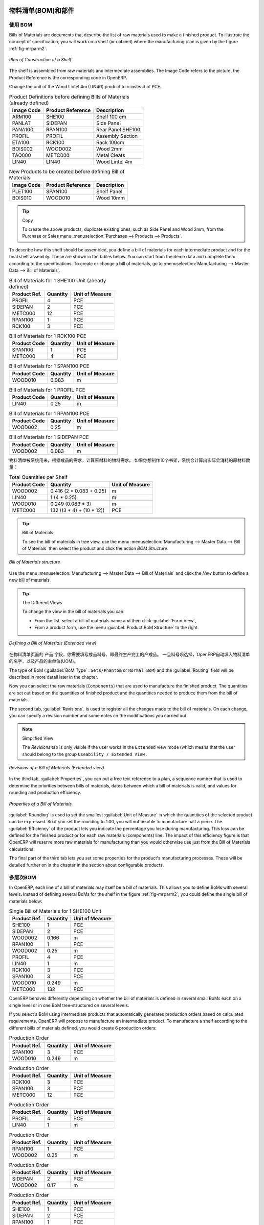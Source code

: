 .. i18n: Bill of Materials and Components
.. i18n: ================================
..

物料清单(BOM)和部件
================================

.. i18n: Using Bills of Materials
.. i18n: ------------------------
..

使用 BOM
------------------------

.. i18n: Bills of Materials are documents that describe the list of raw materials used to make a finished
.. i18n: product. To illustrate the concept of specification, you will work on a shelf (or cabinet) where the
.. i18n: manufacturing plan is given by the figure :ref:`fig-mrparm2`.
..

Bills of Materials are documents that describe the list of raw materials used to make a finished
product. To illustrate the concept of specification, you will work on a shelf (or cabinet) where the
manufacturing plan is given by the figure :ref:`fig-mrparm2`.

.. i18n: .. _fig-mrparm2:
.. i18n: 
.. i18n: .. figure:: images/mrp_armoire.png
.. i18n:    :scale: 75
.. i18n:    :align: center
.. i18n: 
.. i18n:    *Plan of Construction of a Shelf*
..

.. _fig-mrparm2:

.. figure:: images/mrp_armoire.png
   :scale: 75
   :align: center

   *Plan of Construction of a Shelf*

.. i18n: The shelf is assembled from raw materials and intermediate assemblies. The Image Code refers to the picture, the Product Reference is the corresponding code in OpenERP.
..

The shelf is assembled from raw materials and intermediate assemblies. The Image Code refers to the picture, the Product Reference is the corresponding code in OpenERP.

.. i18n: Change the unit of the Wood Lintel 4m (LIN40) product to ``m`` instead of PCE.
..

Change the unit of the Wood Lintel 4m (LIN40) product to ``m`` instead of PCE.

.. i18n: .. table:: Product Definitions before defining Bills of Materials (already defined)
.. i18n: 
.. i18n:    ========== ================= =========================
.. i18n:    Image Code Product Reference Description
.. i18n:    ========== ================= =========================
.. i18n:    ARM100     SHE100            Shelf 100 cm
.. i18n:    PANLAT     SIDEPAN           Side Panel
.. i18n:    PANA100    RPAN100           Rear Panel SHE100
.. i18n:    PROFIL     PROFIL            Assembly Section
.. i18n:    ETA100     RCK100            Rack 100cm
.. i18n:    BOIS002    WOOD002           Wood 2mm
.. i18n:    TAQ000     METC000           Metal Cleats
.. i18n:    LIN40      LIN40             Wood Lintel 4m
.. i18n:    ========== ================= =========================
..

.. table:: Product Definitions before defining Bills of Materials (already defined)

   ========== ================= =========================
   Image Code Product Reference Description
   ========== ================= =========================
   ARM100     SHE100            Shelf 100 cm
   PANLAT     SIDEPAN           Side Panel
   PANA100    RPAN100           Rear Panel SHE100
   PROFIL     PROFIL            Assembly Section
   ETA100     RCK100            Rack 100cm
   BOIS002    WOOD002           Wood 2mm
   TAQ000     METC000           Metal Cleats
   LIN40      LIN40             Wood Lintel 4m
   ========== ================= =========================

.. i18n: .. table:: New Products to be created before defining Bill of Materials
.. i18n: 
.. i18n:    ========== ================= =========================
.. i18n:    Image Code Product Reference Description
.. i18n:    ========== ================= =========================
.. i18n:    PLET100    SPAN100           Shelf Panel
.. i18n:    BOIS010    WOOD010           Wood 10mm
.. i18n:    ========== ================= =========================
..

.. table:: New Products to be created before defining Bill of Materials

   ========== ================= =========================
   Image Code Product Reference Description
   ========== ================= =========================
   PLET100    SPAN100           Shelf Panel
   BOIS010    WOOD010           Wood 10mm
   ========== ================= =========================

.. i18n: .. tip:: Copy
.. i18n: 
.. i18n:         To create the above products, duplicate existing ones, such as Side Panel and Wood 2mm, from the Purchase or Sales menu :menuselection:`Purchases --> Products --> Products`.
..

.. tip:: Copy

        To create the above products, duplicate existing ones, such as Side Panel and Wood 2mm, from the Purchase or Sales menu :menuselection:`Purchases --> Products --> Products`.

.. i18n: To describe how this shelf should be assembled, you define a bill of materials for each intermediate product and for the final shelf assembly. These are shown in the tables below. You can start from the demo data and complete them according to the specifications. To create or change a bill of materials, go to :menuselection:`Manufacturing --> Master Data --> Bill of Materials`.
..

To describe how this shelf should be assembled, you define a bill of materials for each intermediate product and for the final shelf assembly. These are shown in the tables below. You can start from the demo data and complete them according to the specifications. To create or change a bill of materials, go to :menuselection:`Manufacturing --> Master Data --> Bill of Materials`.

.. i18n: .. table:: Bill of Materials for 1 SHE100 Unit (already defined)
.. i18n: 
.. i18n:    ============  ========  ===============
.. i18n:    Product Ref.  Quantity  Unit of Measure
.. i18n:    ============  ========  ===============
.. i18n:    PROFIL         4        PCE
.. i18n:    SIDEPAN        2        PCE
.. i18n:    METC000       12        PCE
.. i18n:    RPAN100        1        PCE
.. i18n:    RCK100         3        PCE
.. i18n:    ============  ========  ===============
..

.. table:: Bill of Materials for 1 SHE100 Unit (already defined)

   ============  ========  ===============
   Product Ref.  Quantity  Unit of Measure
   ============  ========  ===============
   PROFIL         4        PCE
   SIDEPAN        2        PCE
   METC000       12        PCE
   RPAN100        1        PCE
   RCK100         3        PCE
   ============  ========  ===============

.. i18n: .. table:: Bill of Materials for 1 RCK100 PCE
.. i18n: 
.. i18n:    ============  ========  ===============
.. i18n:    Product Code  Quantity  Unit of Measure
.. i18n:    ============  ========  ===============
.. i18n:    SPAN100       1         PCE
.. i18n:    METC000       4         PCE
.. i18n:    ============  ========  ===============
..

.. table:: Bill of Materials for 1 RCK100 PCE

   ============  ========  ===============
   Product Code  Quantity  Unit of Measure
   ============  ========  ===============
   SPAN100       1         PCE
   METC000       4         PCE
   ============  ========  ===============

.. i18n: .. table:: Bill of Materials for 1 SPAN100 PCE
.. i18n: 
.. i18n:    ============  ========  ===============
.. i18n:    Product Code  Quantity  Unit of Measure
.. i18n:    ============  ========  ===============
.. i18n:    WOOD010       0.083     m
.. i18n:    ============  ========  ===============
..

.. table:: Bill of Materials for 1 SPAN100 PCE

   ============  ========  ===============
   Product Code  Quantity  Unit of Measure
   ============  ========  ===============
   WOOD010       0.083     m
   ============  ========  ===============

.. i18n: .. table:: Bill of Materials for 1 PROFIL PCE
.. i18n: 
.. i18n:    ============  ========  ===============
.. i18n:    Product Code  Quantity  Unit of Measure
.. i18n:    ============  ========  ===============
.. i18n:    LIN40         0.25      m
.. i18n:    ============  ========  ===============
..

.. table:: Bill of Materials for 1 PROFIL PCE

   ============  ========  ===============
   Product Code  Quantity  Unit of Measure
   ============  ========  ===============
   LIN40         0.25      m
   ============  ========  ===============

.. i18n: .. table:: Bill of Materials for 1 RPAN100 PCE
.. i18n: 
.. i18n:    ============  ========  ===============
.. i18n:    Product Code  Quantity  Unit of Measure
.. i18n:    ============  ========  ===============
.. i18n:    WOOD002       0.25      m
.. i18n:    ============  ========  ===============
..

.. table:: Bill of Materials for 1 RPAN100 PCE

   ============  ========  ===============
   Product Code  Quantity  Unit of Measure
   ============  ========  ===============
   WOOD002       0.25      m
   ============  ========  ===============

.. i18n: .. table:: Bill of Materials for 1 SIDEPAN PCE
.. i18n: 
.. i18n:    ============  ========  ===============
.. i18n:    Product Code  Quantity  Unit of Measure
.. i18n:    ============  ========  ===============
.. i18n:    WOOD002       0.083     m
.. i18n:    ============  ========  ===============
..

.. table:: Bill of Materials for 1 SIDEPAN PCE

   ============  ========  ===============
   Product Code  Quantity  Unit of Measure
   ============  ========  ===============
   WOOD002       0.083     m
   ============  ========  ===============

.. i18n: The bills of materials are then used by the software to calculate the raw material needs based on the
.. i18n: requirements of the finished products. So if you want to manufacture 10 shelves, the system can
.. i18n: calculate the actual products that will be consumed:
..

物料清单被系统用来，根据成品的需求，计算原材料的物料需求。
如果你想制作10个书架，系统会计算出实际会消耗的原材料数量：

.. i18n: .. table:: Total Quantities per Shelf
.. i18n: 
.. i18n:    ============  =========================  ===============
.. i18n:    Product Code  Quantity                   Unit of Measure
.. i18n:    ============  =========================  ===============
.. i18n:    WOOD002       0.416 (2 * 0.083 + 0.25)   m
.. i18n:    LIN40         1 (4 * 0.25)               m
.. i18n:    WOOD010       0.249 (0.083 * 3)          m
.. i18n:    METC000       132 ((3 * 4) + (10 * 12))  PCE
.. i18n:    ============  =========================  ===============
..

.. table:: Total Quantities per Shelf

   ============  =========================  ===============
   Product Code  Quantity                   Unit of Measure
   ============  =========================  ===============
   WOOD002       0.416 (2 * 0.083 + 0.25)   m
   LIN40         1 (4 * 0.25)               m
   WOOD010       0.249 (0.083 * 3)          m
   METC000       132 ((3 * 4) + (10 * 12))  PCE
   ============  =========================  ===============

.. i18n: .. tip:: Bill of Materials
.. i18n: 
.. i18n:    To see the bill of materials in tree view, use the menu :menuselection:`Manufacturing -->
.. i18n:    Master Data --> Bill of Materials` then select the product and click the action `BOM Structure`.
..

.. tip:: Bill of Materials

   To see the bill of materials in tree view, use the menu :menuselection:`Manufacturing -->
   Master Data --> Bill of Materials` then select the product and click the action `BOM Structure`.

.. i18n: .. figure:: images/mrp_bom_tree_new.png
.. i18n:    :scale: 65
.. i18n:    :align: center
.. i18n: 
.. i18n:    *Bill of Materials structure*
..

.. figure:: images/mrp_bom_tree_new.png
   :scale: 65
   :align: center

   *Bill of Materials structure*

.. i18n: Use the menu :menuselection:`Manufacturing --> Master Data --> Bill of Materials`
.. i18n: and click the `New` button to define a new bill of materials.
..

Use the menu :menuselection:`Manufacturing --> Master Data --> Bill of Materials`
and click the `New` button to define a new bill of materials.

.. i18n: .. tip:: The Different Views
.. i18n: 
.. i18n:     To change the view in the bill of materials you can:
.. i18n: 
.. i18n:     * From the list, select a bill of materials name and then click :guilabel:`Form View`,
.. i18n: 
.. i18n:     * From a product form, use the menu :guilabel:`Product BoM Structure` to the right.
..

.. tip:: The Different Views

    To change the view in the bill of materials you can:

    * From the list, select a bill of materials name and then click :guilabel:`Form View`,

    * From a product form, use the menu :guilabel:`Product BoM Structure` to the right.

.. i18n: .. figure:: images/mrp_bom_new.png
.. i18n:    :scale: 75
.. i18n:    :align: center
.. i18n: 
.. i18n:    *Defining a Bill of Materials (Extended view)*
..

.. figure:: images/mrp_bom_new.png
   :scale: 75
   :align: center

   *Defining a Bill of Materials (Extended view)*

.. i18n: In the ``Product`` field of the bill of materials, you should set the finished product, which will be
.. i18n: manufactured or assembled. Once the product has been selected, OpenERP automatically completes the
.. i18n: name of the bill of materials and the default Unit of Measure for this product.
..

在物料清单页面的 ``产品`` 字段，你需要填写成品料号，即最终生产完工的产成品。
一旦料号呗选择，OpenERP自动填入物料清单的名字，以及产品的主单位(UOM)。

.. i18n: The type of BoM (:guilabel:`BoM Type` : ``Sets/Phantom`` or ``Normal BoM``) and
.. i18n: the :guilabel:`Routing` field will be described in more detail later in the chapter.
..

The type of BoM (:guilabel:`BoM Type` : ``Sets/Phantom`` or ``Normal BoM``) and
the :guilabel:`Routing` field will be described in more detail later in the chapter.

.. i18n: Now you can select the raw materials (``Components``) that are used to manufacture the finished
.. i18n: product. The quantities are set out based on the quantities of finished product and the quantities needed to produce them from the bill of materials.
..

Now you can select the raw materials (``Components``) that are used to manufacture the finished
product. The quantities are set out based on the quantities of finished product and the quantities needed to produce them from the bill of materials.

.. i18n: .. index::
.. i18n:    single: BoM; revisions
..

.. index::
   single: BoM; revisions

.. i18n: The second tab, :guilabel:`Revisions`, is used to register all the changes made to the bill of materials. On each change, you can specify a revision number and some notes on the modifications you carried out.
..

The second tab, :guilabel:`Revisions`, is used to register all the changes made to the bill of materials. On each change, you can specify a revision number and some notes on the modifications you carried out.

.. i18n: .. note:: Simplified View
.. i18n: 
.. i18n:    The `Revisions` tab is only visible if the user works in the ``Extended`` view mode
.. i18n:    (which means that the user should belong to the group ``Useability / Extended View`` .
..

.. note:: Simplified View

   The `Revisions` tab is only visible if the user works in the ``Extended`` view mode
   (which means that the user should belong to the group ``Useability / Extended View`` .

.. i18n: .. figure:: images/mrp_bom_revision_new.png
.. i18n:    :scale: 75
.. i18n:    :align: center
.. i18n: 
.. i18n:    *Revisions of a Bill of Materials (Extended view)*
..

.. figure:: images/mrp_bom_revision_new.png
   :scale: 75
   :align: center

   *Revisions of a Bill of Materials (Extended view)*

.. i18n: In the third tab, :guilabel:`Properties`, you can put a free text reference to a plan,
.. i18n: a sequence number that is used to determine the priorities between bills of materials, dates between which a bill of materials
.. i18n: is valid, and values for rounding and production efficiency.
..

In the third tab, :guilabel:`Properties`, you can put a free text reference to a plan,
a sequence number that is used to determine the priorities between bills of materials, dates between which a bill of materials
is valid, and values for rounding and production efficiency.

.. i18n: .. figure:: images/mrp_bom_properties.png
.. i18n:    :scale: 75
.. i18n:    :align: center
.. i18n: 
.. i18n:    *Properties of a Bill of Materials*
..

.. figure:: images/mrp_bom_properties.png
   :scale: 75
   :align: center

   *Properties of a Bill of Materials*

.. i18n: :guilabel:`Rounding` is used to set the smallest :guilabel:`Unit of Measure`
.. i18n: in which the quantities of the selected product can be expressed. So if you set the rounding to 1.00, you will not be able to manufacture half a piece. The :guilabel:`Efficiency` of the product lets you indicate the percentage you lose during manufacturing. This loss
.. i18n: can be defined for the finished product or for each raw materials (components) line. The impact of this efficiency figure is that OpenERP will reserve more raw materials for manufacturing than you would otherwise use just from the Bill of Materials calculations.
..

:guilabel:`Rounding` is used to set the smallest :guilabel:`Unit of Measure`
in which the quantities of the selected product can be expressed. So if you set the rounding to 1.00, you will not be able to manufacture half a piece. The :guilabel:`Efficiency` of the product lets you indicate the percentage you lose during manufacturing. This loss
can be defined for the finished product or for each raw materials (components) line. The impact of this efficiency figure is that OpenERP will reserve more raw materials for manufacturing than you would otherwise use just from the Bill of Materials calculations.

.. i18n: The final part of the third tab lets you set some properties for the product's manufacturing processes. These will be detailed further on in the chapter in the section about configurable products.
..

The final part of the third tab lets you set some properties for the product's manufacturing processes. These will be detailed further on in the chapter in the section about configurable products.

.. i18n: .. index::
.. i18n:    single: BoM; multi-level
.. i18n:    single: multi-level BoM
..

.. index::
   single: BoM; multi-level
   single: multi-level BoM

.. i18n: Multi-level Bills of Materials
.. i18n: ------------------------------
..

多层次BOM
------------------------------

.. i18n: In OpenERP, each line of a bill of materials may itself be a bill of materials. This allows you to define BoMs with several levels. Instead of defining several BoMs for the shelf in the figure :ref:`fig-mrparm2`, you could define the single bill of materials below:
..

In OpenERP, each line of a bill of materials may itself be a bill of materials. This allows you to define BoMs with several levels. Instead of defining several BoMs for the shelf in the figure :ref:`fig-mrparm2`, you could define the single bill of materials below:

.. i18n: .. table:: Single Bill of Materials for 1 SHE100 Unit
.. i18n: 
.. i18n:    ============  ========  ===============
.. i18n:    Product Ref.  Quantity  Unit of Measure
.. i18n:    ============  ========  ===============
.. i18n:    SHE100        1         PCE
.. i18n:    SIDEPAN       2         PCE
.. i18n:    WOOD002       0.166     m
.. i18n:    RPAN100       1         PCE
.. i18n:    WOOD002       0.25      m
.. i18n:    PROFIL        4         PCE
.. i18n:    LIN40         1         m
.. i18n:    RCK100        3         PCE
.. i18n:    SPAN100       3         PCE
.. i18n:    WOOD010       0.249     m
.. i18n:    METC000       132       PCE
.. i18n:    ============  ========  ===============
..

.. table:: Single Bill of Materials for 1 SHE100 Unit

   ============  ========  ===============
   Product Ref.  Quantity  Unit of Measure
   ============  ========  ===============
   SHE100        1         PCE
   SIDEPAN       2         PCE
   WOOD002       0.166     m
   RPAN100       1         PCE
   WOOD002       0.25      m
   PROFIL        4         PCE
   LIN40         1         m
   RCK100        3         PCE
   SPAN100       3         PCE
   WOOD010       0.249     m
   METC000       132       PCE
   ============  ========  ===============

.. i18n: OpenERP behaves differently depending on whether the bill of materials is defined in several small
.. i18n: BoMs each on a single level or in one BoM tree-structured on several levels.
..

OpenERP behaves differently depending on whether the bill of materials is defined in several small
BoMs each on a single level or in one BoM tree-structured on several levels.

.. i18n: If you select a BoM using intermediate products that automatically generates production orders
.. i18n: based on calculated requirements, OpenERP will propose to manufacture an intermediate product. To
.. i18n: manufacture a shelf according to the different bills of materials defined, you would create 6 production orders:
..

If you select a BoM using intermediate products that automatically generates production orders
based on calculated requirements, OpenERP will propose to manufacture an intermediate product. To
manufacture a shelf according to the different bills of materials defined, you would create 6 production orders:

.. i18n: .. table:: Production Order
.. i18n: 
.. i18n:    ============  ========  ===============
.. i18n:    Product Ref.  Quantity  Unit of Measure
.. i18n:    ============  ========  ===============
.. i18n:    SPAN100       3         PCE
.. i18n:    WOOD010       0.249     m
.. i18n:    ============  ========  ===============
..

.. table:: Production Order

   ============  ========  ===============
   Product Ref.  Quantity  Unit of Measure
   ============  ========  ===============
   SPAN100       3         PCE
   WOOD010       0.249     m
   ============  ========  ===============

.. i18n: .. table:: Production Order
.. i18n: 
.. i18n:    ============  ========  ===============
.. i18n:    Product Ref.  Quantity  Unit of Measure
.. i18n:    ============  ========  ===============
.. i18n:    RCK100        3         PCE
.. i18n:    SPAN100       3         PCE
.. i18n:    METC000       12        PCE
.. i18n:    ============  ========  ===============
..

.. table:: Production Order

   ============  ========  ===============
   Product Ref.  Quantity  Unit of Measure
   ============  ========  ===============
   RCK100        3         PCE
   SPAN100       3         PCE
   METC000       12        PCE
   ============  ========  ===============

.. i18n: .. table:: Production Order
.. i18n: 
.. i18n:    ============  ========  ===============
.. i18n:    Product Ref.  Quantity  Unit of Measure
.. i18n:    ============  ========  ===============
.. i18n:    PROFIL        4         PCE
.. i18n:    LIN40         1         m
.. i18n:    ============  ========  ===============
..

.. table:: Production Order

   ============  ========  ===============
   Product Ref.  Quantity  Unit of Measure
   ============  ========  ===============
   PROFIL        4         PCE
   LIN40         1         m
   ============  ========  ===============

.. i18n: .. table:: Production Order
.. i18n: 
.. i18n:    ============  ========  ===============
.. i18n:    Product Ref.  Quantity  Unit of Measure
.. i18n:    ============  ========  ===============
.. i18n:    RPAN100       1         PCE
.. i18n:    WOOD002       0.25      m
.. i18n:    ============  ========  ===============
..

.. table:: Production Order

   ============  ========  ===============
   Product Ref.  Quantity  Unit of Measure
   ============  ========  ===============
   RPAN100       1         PCE
   WOOD002       0.25      m
   ============  ========  ===============

.. i18n: .. table:: Production Order
.. i18n: 
.. i18n:    ============  ========  ===============
.. i18n:    Product Ref.  Quantity  Unit of Measure
.. i18n:    ============  ========  ===============
.. i18n:    SIDEPAN       2         PCE
.. i18n:    WOOD002       0.17      m
.. i18n:    ============  ========  ===============
..

.. table:: Production Order

   ============  ========  ===============
   Product Ref.  Quantity  Unit of Measure
   ============  ========  ===============
   SIDEPAN       2         PCE
   WOOD002       0.17      m
   ============  ========  ===============

.. i18n: .. table:: Production Order
.. i18n: 
.. i18n:    ============  ========  ===============
.. i18n:    Product Ref.  Quantity  Unit of Measure
.. i18n:    ============  ========  ===============
.. i18n:    SHE100         1        PCE
.. i18n:    SIDEPAN        2        PCE
.. i18n:    RPAN100        1        PCE
.. i18n:    PROFIL         4        PCE
.. i18n:    RCK100         3        PCE
.. i18n:    METC000       12        PCE
.. i18n:    ============  ========  ===============
..

.. table:: Production Order

   ============  ========  ===============
   Product Ref.  Quantity  Unit of Measure
   ============  ========  ===============
   SHE100         1        PCE
   SIDEPAN        2        PCE
   RPAN100        1        PCE
   PROFIL         4        PCE
   RCK100         3        PCE
   METC000       12        PCE
   ============  ========  ===============

.. i18n: In the case where a single bill of materials is defined in multiple levels, a single manufacturing
.. i18n: order will be generated for each shelf, including all of the sub BoMs. You would then get the
.. i18n: following production order:
..

In the case where a single bill of materials is defined in multiple levels, a single manufacturing
order will be generated for each shelf, including all of the sub BoMs. You would then get the
following production order:

.. i18n: .. table:: Single Production from a tree-structured BoM
.. i18n: 
.. i18n:    ============  ========  ===============
.. i18n:    Product Ref.  Quantity  Unit of Measure
.. i18n:    ============  ========  ===============
.. i18n:    SHE100        1         PCE
.. i18n:    WOOD002       0.17      m
.. i18n:    WOOD002       0.25      m
.. i18n:    LIN40         1         m
.. i18n:    WOOD010       0.249     m
.. i18n:    METC000       132       PCE
.. i18n:    ============  ========  ===============
..

.. table:: Single Production from a tree-structured BoM

   ============  ========  ===============
   Product Ref.  Quantity  Unit of Measure
   ============  ========  ===============
   SHE100        1         PCE
   WOOD002       0.17      m
   WOOD002       0.25      m
   LIN40         1         m
   WOOD010       0.249     m
   METC000       132       PCE
   ============  ========  ===============

.. i18n: .. index::
.. i18n:    pair: phantom; bill of materials
..

.. index::
   pair: phantom; bill of materials

.. i18n: Phantom Bills of Materials
.. i18n: --------------------------
..

虚拟件BOM
--------------------------

.. i18n: If a finished product is defined using intermediate products that are themselves defined using other
.. i18n: BoMs, OpenERP will propose to manufacture each intermediate product. This will result in several production orders. If you only want a single production order, you can define a single BoM with several levels.
..

If a finished product is defined using intermediate products that are themselves defined using other
BoMs, OpenERP will propose to manufacture each intermediate product. This will result in several production orders. If you only want a single production order, you can define a single BoM with several levels.

.. i18n: Sometimes, however, it may be useful to define the intermediate product separately and not as part of a multi-level assembly, even if you do not want separate production orders for intermediate products.
..

Sometimes, however, it may be useful to define the intermediate product separately and not as part of a multi-level assembly, even if you do not want separate production orders for intermediate products.

.. i18n: In the example, the intermediate product ``RCK100`` is used in the manufacturing of different shelves (SHE100, SHE200, ...). So you would prefer to define a unique BoM for it, even though you do not want any instances of this product to be built, nor would you want to rewrite these elements in a series of different multi-level BoMs.
..

In the example, the intermediate product ``RCK100`` is used in the manufacturing of different shelves (SHE100, SHE200, ...). So you would prefer to define a unique BoM for it, even though you do not want any instances of this product to be built, nor would you want to rewrite these elements in a series of different multi-level BoMs.

.. i18n: If you only want a single production order for the complete shelf, and not one for the BoM itself, you
.. i18n: can define the BoM line corresponding to product ``RCK100`` in the shelf's BoM as type :guilabel:`Sets/Phantom`. Then OpenERP will automatically put ``RCK100``'s BoM contents into the shelf's production order, even though it has been defined as multi-level.
..

If you only want a single production order for the complete shelf, and not one for the BoM itself, you
can define the BoM line corresponding to product ``RCK100`` in the shelf's BoM as type :guilabel:`Sets/Phantom`. Then OpenERP will automatically put ``RCK100``'s BoM contents into the shelf's production order, even though it has been defined as multi-level.

.. i18n: This way of representing the assembly is very useful, because it allows you to define reusable assembly elements and keep them isolated.
..

This way of representing the assembly is very useful, because it allows you to define reusable assembly elements and keep them isolated.

.. i18n: If you define the BoM for the ``SHE100`` shelf in the way shown by the table below, you will get two production orders on confirmation of a sales order, as also shown in the tables.
..

If you define the BoM for the ``SHE100`` shelf in the way shown by the table below, you will get two production orders on confirmation of a sales order, as also shown in the tables.

.. i18n: .. table:: Defining and Using Phantom BoMs
.. i18n: 
.. i18n:    ============  ========  ===============  ===========
.. i18n:    Product Ref.  Quantity  Unit of Measure  Type of BoM
.. i18n:    ============  ========  ===============  ===========
.. i18n:    SHE100        1         PCE              normal
.. i18n:    SIDEPAN       2         PCE              normal
.. i18n:    RPAN100       1         PCE              phantom
.. i18n:    PROFIL        4         PCE              phantom
.. i18n:    RCK100        3         PCE              phantom
.. i18n:    ============  ========  ===============  ===========
..

.. table:: Defining and Using Phantom BoMs

   ============  ========  ===============  ===========
   Product Ref.  Quantity  Unit of Measure  Type of BoM
   ============  ========  ===============  ===========
   SHE100        1         PCE              normal
   SIDEPAN       2         PCE              normal
   RPAN100       1         PCE              phantom
   PROFIL        4         PCE              phantom
   RCK100        3         PCE              phantom
   ============  ========  ===============  ===========

.. i18n: .. table:: Production Order from Phantom BoMs
.. i18n: 
.. i18n:    ============  ========  ===============
.. i18n:    Product Ref.  Quantity  Unit of Measure
.. i18n:    ============  ========  ===============
.. i18n:    SHE100        1         PCE
.. i18n:    SIDEPAN       2         PCE
.. i18n:    WOOD002       0.25      m
.. i18n:    LIN40         1         m
.. i18n:    WOOD010       0.249     m
.. i18n:    METC000       12        PCE
.. i18n:    ============  ========  ===============
..

.. table:: Production Order from Phantom BoMs

   ============  ========  ===============
   Product Ref.  Quantity  Unit of Measure
   ============  ========  ===============
   SHE100        1         PCE
   SIDEPAN       2         PCE
   WOOD002       0.25      m
   LIN40         1         m
   WOOD010       0.249     m
   METC000       12        PCE
   ============  ========  ===============

.. i18n: .. table:: Production Order from Normal BoM
.. i18n: 
.. i18n:    ============  ========  ===============
.. i18n:    Product Ref.  Quantity  Unit of Measure
.. i18n:    ============  ========  ===============
.. i18n:    SIDEPAN       2         PCE
.. i18n:    WOOD002       0.17      m
.. i18n:    ============  ========  ===============
..

.. table:: Production Order from Normal BoM

   ============  ========  ===============
   Product Ref.  Quantity  Unit of Measure
   ============  ========  ===============
   SIDEPAN       2         PCE
   WOOD002       0.17      m
   ============  ========  ===============

.. i18n: Bills of Materials for Kits/Sets
.. i18n: --------------------------------
..

用于套件/套装的BOM
--------------------------------

.. i18n: .. note:: Sales Bills of Materials
.. i18n: 
.. i18n:     In other software, this is sometimes called a Sales Bill of Materials.
.. i18n:     In OpenERP, the term Kits/Sets is used, because the effect of the bill of materials is visible not
.. i18n:     only in sales, but also elsewhere, for example, in the intermediate manufactured products.
..

.. note:: Sales Bills of Materials

    In other software, this is sometimes called a Sales Bill of Materials.
    In OpenERP, the term Kits/Sets is used, because the effect of the bill of materials is visible not
    only in sales, but also elsewhere, for example, in the intermediate manufactured products.

.. i18n: Kits/Sets bills of materials enable you to define assemblies that will be sold directly. These could also be used in deliveries and stock management rather than just sold separately. For example, if you deliver the shelf in pieces for self-assembly, set the ``SHE100`` BoM to type
.. i18n: ``Sets / Phantom``.
..

Kits/Sets bills of materials enable you to define assemblies that will be sold directly. These could also be used in deliveries and stock management rather than just sold separately. For example, if you deliver the shelf in pieces for self-assembly, set the ``SHE100`` BoM to type
``Sets / Phantom``.

.. i18n: When a salesperson creates an order for a ``SHE100`` product, OpenERP automatically changes the ``SHE100``
.. i18n: from a set of components into an identifiable package for sending to a customer.
.. i18n: Then it asks the storesperson to pack 2 ``SIDEPAN``, 1 ``RPAN100``, 4 ``PROFIL``, 3 ``RCK100``.
.. i18n: This is described as a ``SHE100``, not just the individual products delivered.
..

When a salesperson creates an order for a ``SHE100`` product, OpenERP automatically changes the ``SHE100``
from a set of components into an identifiable package for sending to a customer.
Then it asks the storesperson to pack 2 ``SIDEPAN``, 1 ``RPAN100``, 4 ``PROFIL``, 3 ``RCK100``.
This is described as a ``SHE100``, not just the individual products delivered.

.. i18n: Work Centers
.. i18n: ============
..

工作中心
============

.. i18n: Work centers represent units of production, capable of doing material transformation operations. You can distinguish two types of work centers: machines and human resources.
..

Work centers represent units of production, capable of doing material transformation operations. You can distinguish two types of work centers: machines and human resources.

.. i18n: .. note:: Work Center
.. i18n: 
.. i18n:     Work centers are units of production consisting of one or several people and/or machines
.. i18n:     that can be considered as a unit for the purpose of forecasting capacity and planning.
..

.. note:: Work Center

    Work centers are units of production consisting of one or several people and/or machines
    that can be considered as a unit for the purpose of forecasting capacity and planning.

.. i18n: Use the menu :menuselection:`Manufacturing --> Configuration --> Resources --> Work Centers` to define a new work center. You get a form as shown in the figure :ref:`fig-mrpwkc2`.
..

Use the menu :menuselection:`Manufacturing --> Configuration --> Resources --> Work Centers` to define a new work center. You get a form as shown in the figure :ref:`fig-mrpwkc2`.

.. i18n: .. _fig-mrpwkc2:
.. i18n: 
.. i18n: .. figure:: images/mrp_workcenter.png
.. i18n:    :scale: 75
.. i18n:    :align: center
.. i18n: 
.. i18n:    *Defining a Work Center*
.. i18n:    
.. i18n: .. tip:: Missing fields
.. i18n: 
.. i18n:         If some fields such as :guilabel:`Analytic Journal, General Account` in the view are missing, you have
.. i18n:         to add the user group ``Useability / Analytic Accounting``.
..

.. _fig-mrpwkc2:

.. figure:: images/mrp_workcenter.png
   :scale: 75
   :align: center

   *Defining a Work Center*
   
.. tip:: Missing fields

        If some fields such as :guilabel:`Analytic Journal, General Account` in the view are missing, you have
        to add the user group ``Useability / Analytic Accounting``.

.. i18n: A work center should have a name. You then assign a type: Machine or Human, a code and
.. i18n: the operating hours, i.e. ``Working Period``. The Working Time(s) can be defined through the menu :menuselection:`Manufacturing --> Configuration --> Resources --> Working Time`. The figure :ref:`fig-mrpwkc2` represents the hours from Monday
.. i18n: to Friday, from 08:00 to 18:00 with a break of an hour from 12:00.
..

A work center should have a name. You then assign a type: Machine or Human, a code and
the operating hours, i.e. ``Working Period``. The Working Time(s) can be defined through the menu :menuselection:`Manufacturing --> Configuration --> Resources --> Working Time`. The figure :ref:`fig-mrpwkc2` represents the hours from Monday
to Friday, from 08:00 to 18:00 with a break of an hour from 12:00.

.. i18n: You can also add a description of the work center and its operations.
..

You can also add a description of the work center and its operations.

.. i18n: Once the work center is defined, you should enter data about its production capacity.
.. i18n: Depending on whether you have a machine or a person, a work center will be defined in cycles or hours. If it represents a set of machines and people you can use cycles and hours at the same time.
..

Once the work center is defined, you should enter data about its production capacity.
Depending on whether you have a machine or a person, a work center will be defined in cycles or hours. If it represents a set of machines and people you can use cycles and hours at the same time.

.. i18n: .. index::
.. i18n:    single: work center, cycle
..

.. index::
   single: work center, cycle

.. i18n: .. note:: A Cycle
.. i18n: 
.. i18n:     A cycle corresponds to the time required to carry out an assembly operation.
.. i18n:     The user is free to determine which is the reference operation for a given work center.
.. i18n:     It should be represented by the cost and elapsed manufacturing time.
.. i18n: 
.. i18n:     For example, for a printing work center, a cycle might be the printing of 1 page or of 1000 pages
.. i18n:     depending on the printer.
..

.. note:: A Cycle

    A cycle corresponds to the time required to carry out an assembly operation.
    The user is free to determine which is the reference operation for a given work center.
    It should be represented by the cost and elapsed manufacturing time.

    For example, for a printing work center, a cycle might be the printing of 1 page or of 1000 pages
    depending on the printer.

.. i18n: To define the capacity properly, it is necessary to know, for each work center, what will be the
.. i18n: reference operation which determines the cycle. You can then define the data relative to the capacity.
..

To define the capacity properly, it is necessary to know, for each work center, what will be the
reference operation which determines the cycle. You can then define the data relative to the capacity.

.. i18n: `Capacity per Cycle` (CA): the number of operations that can be done in parallel during a
.. i18n: cycle. Generally, the number defines the number of identical machines or people defined by the
.. i18n: work center.
..

`Capacity per Cycle` (CA): the number of operations that can be done in parallel during a
cycle. Generally, the number defines the number of identical machines or people defined by the
work center.

.. i18n: `Time for 1 cycle (hour)` (TC): the duration in hours for one cycle or the operations defined by a cycle.
..

`Time for 1 cycle (hour)` (TC): the duration in hours for one cycle or the operations defined by a cycle.

.. i18n: `Time before production` (TS): the time in hours required to initialize production operations. Generally,
.. i18n: this represents the machine setup time.
..

`Time before production` (TS): the time in hours required to initialize production operations. Generally,
this represents the machine setup time.

.. i18n: `Time after production` (TN): the delay in hours after the end of a production operation. Generally, this represents the cleaning time necessary after an operation.
..

`Time after production` (TN): the delay in hours after the end of a production operation. Generally, this represents the cleaning time necessary after an operation.

.. i18n: `Efficiency factor` (ET): the factor that is applied to the TC, TS and TN times to determine the real production time. This factor enables you to readjust the different times progressively and as a measure of machine utilization. You cannot re-adjust the other times, because generally they are taken from the machine's data sheet. By default, the efficiency is set to 1, representing a load of 100%. When you set the efficiency to 2 (i.e. 200%), the load will be 50%.
..

`Efficiency factor` (ET): the factor that is applied to the TC, TS and TN times to determine the real production time. This factor enables you to readjust the different times progressively and as a measure of machine utilization. You cannot re-adjust the other times, because generally they are taken from the machine's data sheet. By default, the efficiency is set to 1, representing a load of 100%. When you set the efficiency to 2 (i.e. 200%), the load will be 50%.

.. i18n: The total time for carrying out X operations is then given by the following formula:
..

The total time for carrying out X operations is then given by the following formula:

.. i18n: ((X / CA) * TC + TS + TN ) * ET
..

((X / CA) * TC + TS + TN ) * ET

.. i18n: In this formula the result of the division is rounded upwards. Then, if the
.. i18n: capacity per cycle is 6, it takes 3 cycles to realize 15 operations (15/6 = 2.5, rounded upwards = 3).
..

In this formula the result of the division is rounded upwards. Then, if the
capacity per cycle is 6, it takes 3 cycles to realize 15 operations (15/6 = 2.5, rounded upwards = 3).

.. i18n: With the `Hour Account` and `Cycle Account` you define the links to analytical accounting, to report the costs of the work center operations. If you leave the different fields empty, it will not have any effect on the analytic accounts.
..

With the `Hour Account` and `Cycle Account` you define the links to analytical accounting, to report the costs of the work center operations. If you leave the different fields empty, it will not have any effect on the analytic accounts.

.. i18n: Routings
.. i18n: ========
..

工艺路线
========

.. i18n: Routings define the manufacturing operations to be done in work centers to produce a certain product. A routing is usually attached to bills of materials, which will define the assembly of products required for manufacturing or to produce finished products.
..

Routings define the manufacturing operations to be done in work centers to produce a certain product. A routing is usually attached to bills of materials, which will define the assembly of products required for manufacturing or to produce finished products.

.. i18n: A routing can be defined directly in a bill of materials or through the menu :menuselection:`Manufacturing --> Configuration --> Master Bill of Materials --> Routings`. A routing has a name, and a code. You can also add a description. Later in this chapter you will see that a routing can also be associated with a stock location. This enables you to indicate where an assembly takes place.
..

A routing can be defined directly in a bill of materials or through the menu :menuselection:`Manufacturing --> Configuration --> Master Bill of Materials --> Routings`. A routing has a name, and a code. You can also add a description. Later in this chapter you will see that a routing can also be associated with a stock location. This enables you to indicate where an assembly takes place.

.. i18n: .. figure:: images/mrp_routing.png
.. i18n:    :scale: 75
.. i18n:    :align: center
.. i18n: 
.. i18n:    *Defining a routing with Three Operations*
..

.. figure:: images/mrp_routing.png
   :scale: 75
   :align: center

   *Defining a routing with Three Operations*

.. i18n: .. note:: Subcontracting Assembly
.. i18n: 
.. i18n:     You will see further on in this chapter that you can also link a routing to a stock location for the customer or the supplier.
.. i18n:     You can use this functionality when you have subcontracted the assembly of a product to a supplier, for instance.
..

.. note:: Subcontracting Assembly

    You will see further on in this chapter that you can also link a routing to a stock location for the customer or the supplier.
    You can use this functionality when you have subcontracted the assembly of a product to a supplier, for instance.

.. i18n: In the routing, you have to enter the list of operations that has to be executed. Each operation has to be done at a specific work center and includes a number of hours and/or cycles.
..

In the routing, you have to enter the list of operations that has to be executed. Each operation has to be done at a specific work center and includes a number of hours and/or cycles.

.. i18n: .. tip:: Multi-level Routing
.. i18n: 
.. i18n:    It is possible to define routing on several levels to support multi-level bills of materials.
.. i18n:    You can select the routing on each level of a bill of materials ( BoM in a BoM can have a different routing).
.. i18n:    The levels are then linked to hierarchies of bills of materials.
..

.. tip:: Multi-level Routing

   It is possible to define routing on several levels to support multi-level bills of materials.
   You can select the routing on each level of a bill of materials ( BoM in a BoM can have a different routing).
   The levels are then linked to hierarchies of bills of materials.

.. i18n: .. Copyright © Open Object Press. All rights reserved.
..

.. Copyright © Open Object Press. All rights reserved.

.. i18n: .. You may take electronic copy of this publication and distribute it if you don't
.. i18n: .. change the content. You can also print a copy to be read by yourself only.
..

.. You may take electronic copy of this publication and distribute it if you don't
.. change the content. You can also print a copy to be read by yourself only.

.. i18n: .. We have contracts with different publishers in different countries to sell and
.. i18n: .. distribute paper or electronic based versions of this book (translated or not)
.. i18n: .. in bookstores. This helps to distribute and promote the OpenERP product. It
.. i18n: .. also helps us to create incentives to pay contributors and authors using author
.. i18n: .. rights of these sales.
..

.. We have contracts with different publishers in different countries to sell and
.. distribute paper or electronic based versions of this book (translated or not)
.. in bookstores. This helps to distribute and promote the OpenERP product. It
.. also helps us to create incentives to pay contributors and authors using author
.. rights of these sales.

.. i18n: .. Due to this, grants to translate, modify or sell this book are strictly
.. i18n: .. forbidden, unless Tiny SPRL (representing Open Object Press) gives you a
.. i18n: .. written authorisation for this.
..

.. Due to this, grants to translate, modify or sell this book are strictly
.. forbidden, unless Tiny SPRL (representing Open Object Press) gives you a
.. written authorisation for this.

.. i18n: .. Many of the designations used by manufacturers and suppliers to distinguish their
.. i18n: .. products are claimed as trademarks. Where those designations appear in this book,
.. i18n: .. and Open Object Press was aware of a trademark claim, the designations have been
.. i18n: .. printed in initial capitals.
..

.. Many of the designations used by manufacturers and suppliers to distinguish their
.. products are claimed as trademarks. Where those designations appear in this book,
.. and Open Object Press was aware of a trademark claim, the designations have been
.. printed in initial capitals.

.. i18n: .. While every precaution has been taken in the preparation of this book, the publisher
.. i18n: .. and the authors assume no responsibility for errors or omissions, or for damages
.. i18n: .. resulting from the use of the information contained herein.
..

.. While every precaution has been taken in the preparation of this book, the publisher
.. and the authors assume no responsibility for errors or omissions, or for damages
.. resulting from the use of the information contained herein.

.. i18n: .. Published by Open Object Press, Grand Rosière, Belgium
..

.. Published by Open Object Press, Grand Rosière, Belgium
